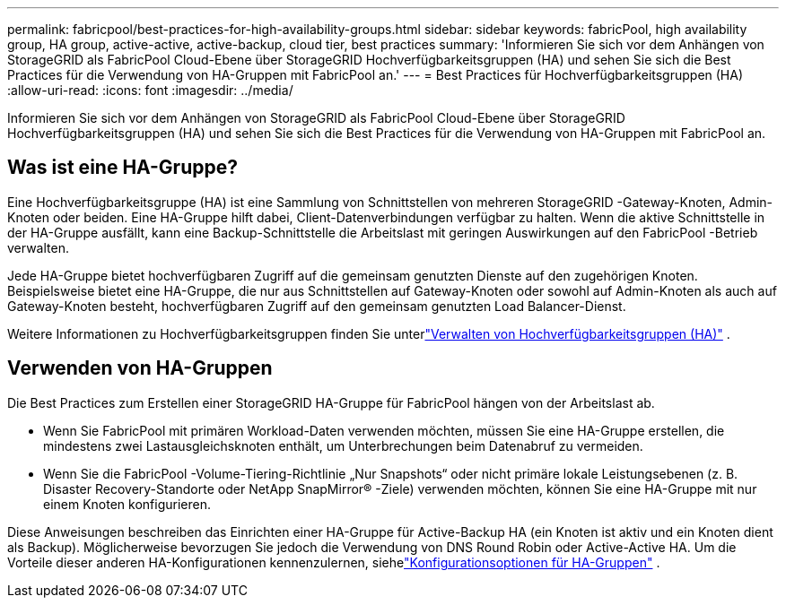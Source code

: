 ---
permalink: fabricpool/best-practices-for-high-availability-groups.html 
sidebar: sidebar 
keywords: fabricPool, high availability group, HA group, active-active, active-backup, cloud tier, best practices 
summary: 'Informieren Sie sich vor dem Anhängen von StorageGRID als FabricPool Cloud-Ebene über StorageGRID Hochverfügbarkeitsgruppen (HA) und sehen Sie sich die Best Practices für die Verwendung von HA-Gruppen mit FabricPool an.' 
---
= Best Practices für Hochverfügbarkeitsgruppen (HA)
:allow-uri-read: 
:icons: font
:imagesdir: ../media/


[role="lead"]
Informieren Sie sich vor dem Anhängen von StorageGRID als FabricPool Cloud-Ebene über StorageGRID Hochverfügbarkeitsgruppen (HA) und sehen Sie sich die Best Practices für die Verwendung von HA-Gruppen mit FabricPool an.



== Was ist eine HA-Gruppe?

Eine Hochverfügbarkeitsgruppe (HA) ist eine Sammlung von Schnittstellen von mehreren StorageGRID -Gateway-Knoten, Admin-Knoten oder beiden.  Eine HA-Gruppe hilft dabei, Client-Datenverbindungen verfügbar zu halten.  Wenn die aktive Schnittstelle in der HA-Gruppe ausfällt, kann eine Backup-Schnittstelle die Arbeitslast mit geringen Auswirkungen auf den FabricPool -Betrieb verwalten.

Jede HA-Gruppe bietet hochverfügbaren Zugriff auf die gemeinsam genutzten Dienste auf den zugehörigen Knoten.  Beispielsweise bietet eine HA-Gruppe, die nur aus Schnittstellen auf Gateway-Knoten oder sowohl auf Admin-Knoten als auch auf Gateway-Knoten besteht, hochverfügbaren Zugriff auf den gemeinsam genutzten Load Balancer-Dienst.

Weitere Informationen zu Hochverfügbarkeitsgruppen finden Sie unterlink:../admin/managing-high-availability-groups.html["Verwalten von Hochverfügbarkeitsgruppen (HA)"] .



== Verwenden von HA-Gruppen

Die Best Practices zum Erstellen einer StorageGRID HA-Gruppe für FabricPool hängen von der Arbeitslast ab.

* Wenn Sie FabricPool mit primären Workload-Daten verwenden möchten, müssen Sie eine HA-Gruppe erstellen, die mindestens zwei Lastausgleichsknoten enthält, um Unterbrechungen beim Datenabruf zu vermeiden.
* Wenn Sie die FabricPool -Volume-Tiering-Richtlinie „Nur Snapshots“ oder nicht primäre lokale Leistungsebenen (z. B. Disaster Recovery-Standorte oder NetApp SnapMirror® -Ziele) verwenden möchten, können Sie eine HA-Gruppe mit nur einem Knoten konfigurieren.


Diese Anweisungen beschreiben das Einrichten einer HA-Gruppe für Active-Backup HA (ein Knoten ist aktiv und ein Knoten dient als Backup).  Möglicherweise bevorzugen Sie jedoch die Verwendung von DNS Round Robin oder Active-Active HA.  Um die Vorteile dieser anderen HA-Konfigurationen kennenzulernen, siehelink:../admin/configuration-options-for-ha-groups.html["Konfigurationsoptionen für HA-Gruppen"] .
